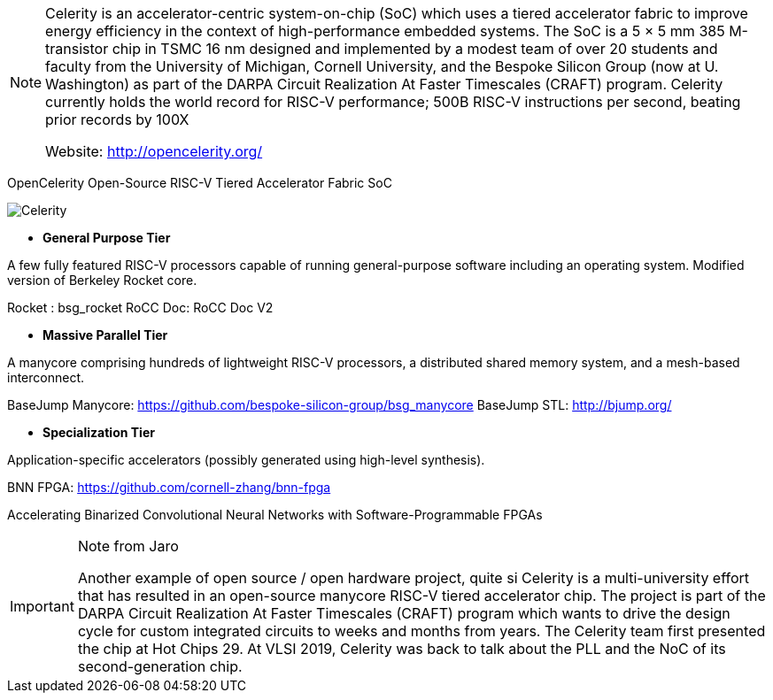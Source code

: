 [NOTE]
====
Celerity is an accelerator-centric system-on-chip (SoC) which uses a tiered accelerator fabric to improve energy efficiency in the context of high-performance embedded systems. The SoC is a 5 × 5 mm 385 M-transistor chip in TSMC 16 nm designed and implemented by a modest team of over 20 students and faculty from the University of Michigan, Cornell University, and the Bespoke Silicon Group (now at U. Washington) as part of the DARPA Circuit Realization At Faster Timescales (CRAFT) program. Celerity currently holds the world record for RISC-V performance; 500B RISC-V instructions per second, beating prior records by 100X

Website: link:http://opencelerity.org/[]
====

OpenCelerity
Open-Source RISC-V Tiered Accelerator Fabric SoC

image:../img/Celerity.png[]


* *General Purpose Tier*

A few fully featured RISC-V processors capable of running general-purpose software including an operating system. Modified version of Berkeley Rocket core.


Rocket : bsg_rocket
RoCC Doc: RoCC Doc V2

* *Massive Parallel Tier*

A manycore comprising hundreds of lightweight RISC-V processors, a distributed shared memory system, and a mesh-based interconnect.

BaseJump Manycore: link:https://github.com/bespoke-silicon-group/bsg_manycore[]
BaseJump STL: link:http://bjump.org/[]


* *Specialization Tier*

Application-specific accelerators (possibly generated using high-level synthesis).

BNN FPGA: link:https://github.com/cornell-zhang/bnn-fpga[]

Accelerating Binarized Convolutional Neural Networks
with Software-Programmable FPGAs



[IMPORTANT]
.Note from Jaro
====
Another example of open source / open hardware project, quite si
Celerity is a multi-university effort that has resulted in an open-source manycore RISC-V tiered accelerator chip. The project is part of the DARPA Circuit Realization At Faster Timescales (CRAFT) program which wants to drive the design cycle for custom integrated circuits to weeks and months from years. The Celerity team first presented the chip at Hot Chips 29. At VLSI 2019, Celerity was back to talk about the PLL and the NoC of its second-generation chip.
====
